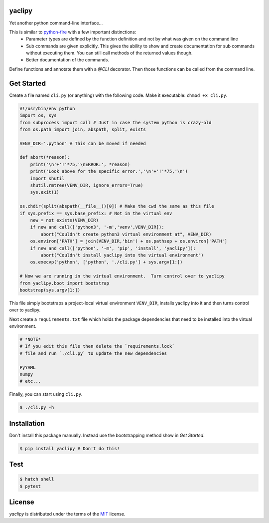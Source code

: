 yaclipy
=======

Yet another python command-line interface...

This is similar to `python-fire <https://github.com/google/python-fire>`_ with a few important distinctions:
 * Parameter types are defined by the function definition and not by what was given on the command line
 * Sub commands are given explicitly.  This gives the ability to show and create documentation for sub commands without executing them.  You can still call methods of the returned values though.
 * Better documentation of the commands.

Define functions and annotate them with a `@CLI` decorator.  Then those functions can be called from the command line.


.. _Get Started:

Get Started
===========

Create a file named ``cli.py`` (or anything) with the following code.
Make it executable: ``chmod +x cli.py``.

.. code-block:: python

    #!/usr/bin/env python
    import os, sys
    from subprocess import call # Just in case the system python is crazy-old
    from os.path import join, abspath, split, exists

    VENV_DIR='.python' # This can be moved if needed

    def abort(*reason):
        print('\n'+'!'*75,'\nERROR:', *reason)
        print('Look above for the specific error.','\n'+'!'*75,'\n')
        import shutil
        shutil.rmtree(VENV_DIR, ignore_errors=True)
        sys.exit(1)

    os.chdir(split(abspath(__file__))[0]) # Make the cwd the same as this file
    if sys.prefix == sys.base_prefix: # Not in the virtual env
        new = not exists(VENV_DIR)
        if new and call(['python3', '-m','venv',VENV_DIR]):
            abort("Couldn't create python3 virtual environment at", VENV_DIR)
        os.environ['PATH'] = join(VENV_DIR,'bin') + os.pathsep + os.environ['PATH']
        if new and call(['python', '-m', 'pip', 'install', 'yaclipy']):
            abort("Couldn't install yaclipy into the virtual environment")
        os.execvp('python', ['python', './cli.py'] + sys.argv[1:])

    # Now we are running in the virtual environment.  Turn control over to yaclipy
    from yaclipy.boot import bootstrap
    bootstrap(sys.argv[1:])


This file simply bootstraps a project-local virtual environment ``VENV_DIR``, installs yaclipy into it and then turns control over to yaclipy.

Next create a ``requirements.txt`` file which holds the package dependencies that need to be installed into the virtual environment.

.. code-block:: text

    # *NOTE*
    # If you edit this file then delete the `requirements.lock` 
    # file and run `./cli.py` to update the new dependencies
    
    PyYAML
    numpy
    # etc...


Finally, you can start using ``cli.py``.

.. code-block:: console
    
    $ ./cli.py -h



Installation
============

Don't install this package manually.
Instead use the bootstrapping method show in `Get Started`.

.. code-block:: console
   
   $ pip install yaclipy # Don't do this!


.. image:: https://img.shields.io/pypi/v/yaclipy.svg
   :target: https://pypi.org/project/yaclipy


.. image:: https://img.shields.io/pypi/pyversions/yaclipy.svg
   :target: https://pypi.org/project/yaclipy



Test
====

.. code-block:: console

   $ hatch shell
   $ pytest



License
=======

`yaclipy` is distributed under the terms of the `MIT <https://spdx.org/licenses/MIT.html>`_ license.
